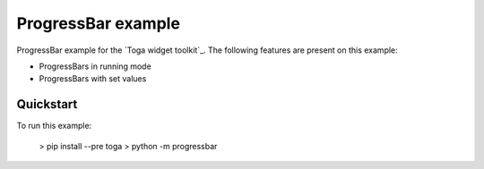 ProgressBar example
===============

ProgressBar example for the `Toga widget toolkit`_. The following features are present on this example:

* ProgressBars in running mode
* ProgressBars with set values


Quickstart
~~~~~~~~~~

To run this example:

    > pip install --pre toga
    > python -m progressbar
